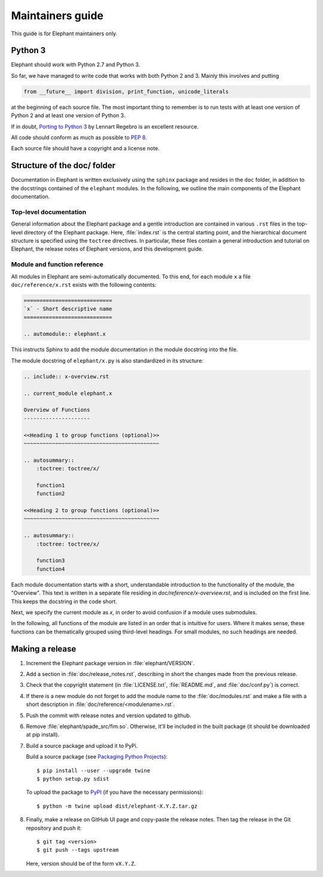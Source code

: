 =================
Maintainers guide
=================

This guide is for Elephant maintainers only.


Python 3
--------

Elephant should work with Python 2.7 and Python 3.

So far, we have managed to write code that works with both Python 2 and 3.
Mainly this involves and putting

.. code-block:: python

    from __future__ import division, print_function, unicode_literals

at the beginning of each source file. The most important thing to remember is
to run tests with at least one version of Python 2 and at least one version of
Python 3.

If in doubt, `Porting to Python 3 <http://python3porting.com/>`_ by Lennart
Regebro is an excellent resource.

All code should conform as much as possible to
`PEP 8 <http://www.python.org/dev/peps/pep-0008/>`_.

Each source file should have a copyright and a license note.


Structure of the doc/ folder
----------------------------

Documentation in Elephant is written exclusively using the ``sphinx`` package
and resides in the ``doc`` folder, in addition to the docstrings contained of
the ``elephant`` modules. In the following, we outline the main components of
the Elephant documentation.


Top-level documentation
~~~~~~~~~~~~~~~~~~~~~~~

General information about the Elephant package and a gentle introduction are
contained in various ``.rst`` files in the top-level directory of the Elephant
package. Here, :file:`index.rst` is the central starting point, and the hierarchical
document structure is specified using the ``toctree`` directives. In particular,
these files contain a general introduction and tutorial on Elephant, the
release notes of Elephant versions, and this development guide.


Module and function reference
~~~~~~~~~~~~~~~~~~~~~~~~~~~~~

All modules in Elephant are semi-automatically documented. To this end, for
each module ``x`` a file ``doc/reference/x.rst`` exists with the following
contents:

.. code:: rst

    ============================
    `x` - Short descriptive name
    ============================

    .. automodule:: elephant.x

This instructs Sphinx to add the module documentation in the module docstring
into the file.

The module docstring of ``elephant/x.py`` is also standardized in its structure:

.. code:: rst

    .. include:: x-overview.rst

    .. current_module elephant.x

    Overview of Functions
    ---------------------

    <<Heading 1 to group functions (optional)>>
    ~~~~~~~~~~~~~~~~~~~~~~~~~~~~~~~~~~~~~~~~~~~

    .. autosummary::
        :toctree: toctree/x/

        function1
        function2

    <<Heading 2 to group functions (optional)>>
    ~~~~~~~~~~~~~~~~~~~~~~~~~~~~~~~~~~~~~~~~~~~

    .. autosummary::
        :toctree: toctree/x/

        function3
        function4


Each module documentation starts with a short, understandable introduction to
the functionality of the module, the "Overview". This text is written in a
separate file residing in `doc/reference/x-overview.rst`, and is included on
the first line. This keeps the docstring in the code short.

Next, we specify the current module as `x`, in order to avoid confusion if
a module uses submodules.

In the following, all functions of the module are listed in an order that is
intuitive for users. Where it makes sense, these functions can be thematically
grouped using third-level headings. For small modules, no such headings are
needed.



Making a release
----------------

1. Increment the Elephant package version in :file:`elephant/VERSION`.

2. Add a section in :file:`doc/release_notes.rst`, describing in short the
   changes made from the previous release.

3. Check that the copyright statement (in :file:`LICENSE.txt`,
   :file:`README.md`, and :file:`doc/conf.py`) is correct.

4. If there is a new module do not forget to add the module name to the
   :file:`doc/modules.rst` and make a file with a short description in
   :file:`doc/reference/<modulename>.rst`.

5. Push the commit with release notes and version updated to github.

6. Remove :file:`elephant/spade_src/fim.so`. Otherwise, it'll be included in
   the built package (it should be downloaded at pip install).

7. Build a source package and upload it to PyPi.

   Build a source package (see `Packaging Python Projects
   <https://packaging.python.org/tutorials/packaging-projects/#generating-distribution-archives>`_)::

    $ pip install --user --upgrade twine
    $ python setup.py sdist

   To upload the package to `PyPI <http://pypi.python.org>`_
   (if you have the necessary permissions)::

    $ python -m twine upload dist/elephant-X.Y.Z.tar.gz

8. Finally, make a release on GitHub UI page and copy-paste the release notes.
   Then tag the release in the Git repository and push it::

    $ git tag <version>
    $ git push --tags upstream

   Here, version should be of the form ``vX.Y.Z``.
